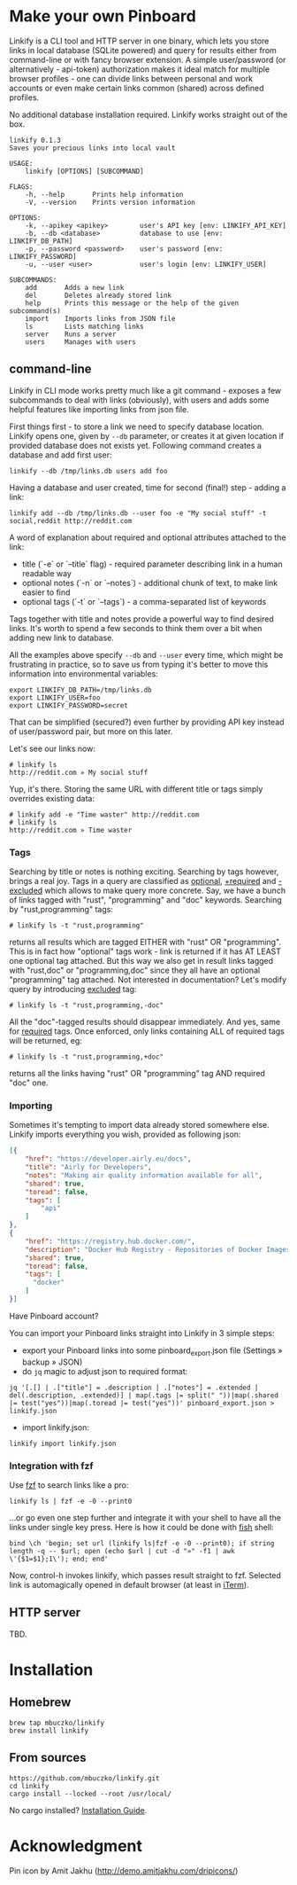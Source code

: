 * Make your own Pinboard

Linkify is a CLI tool and HTTP server in one binary, which lets you store links in local database (SQLite powered) and query for results either from command-line or with fancy browser extension. A simple user/password (or alternatively - api-token) authorization makes it ideal match for multiple browser profiles - one can divide links between personal and work accounts or even make certain links common (shared) across defined profiles.

No additional database installation required. Linkify works straight out of the box.

#+begin_src
linkify 0.1.3
Saves your precious links into local vault

USAGE:
    linkify [OPTIONS] [SUBCOMMAND]

FLAGS:
    -h, --help       Prints help information
    -V, --version    Prints version information

OPTIONS:
    -k, --apikey <apikey>        user's API key [env: LINKIFY_API_KEY]
    -b, --db <database>          database to use [env: LINKIFY_DB_PATH]
    -p, --password <password>    user's password [env: LINKIFY_PASSWORD]
    -u, --user <user>            user's login [env: LINKIFY_USER]

SUBCOMMANDS:
    add       Adds a new link
    del       Deletes already stored link
    help      Prints this message or the help of the given subcommand(s)
    import    Imports links from JSON file
    ls        Lists matching links
    server    Runs a server
    users     Manages with users
#+end_src

** command-line

Linkify in CLI mode works pretty much like a git command - exposes a few subcommands to deal with links (obviously), with users and adds some helpful features like importing links from json file.

First things first - to store a link we need to specify database location. Linkify opens one, given by =--db= parameter, or creates it at given location if provided database does not exists yet. Following command creates a database and add first user:

#+begin_src
  linkify --db /tmp/links.db users add foo
#+end_src

Having a database and user created, time for second (final!) step - adding a link:

#+begin_src
  linkify add --db /tmp/links.db --user foo -e "My social stuff" -t social,reddit http://reddit.com
#+end_src

A word of explanation about required and optional attributes attached to the link:

- title (`-e` or `--title` flag) - required parameter describing link in a human readable way
- optional notes (`-n` or `--notes`) - additional chunk of text, to make link easier to find
- optional tags (`-t` or `--tags`) - a comma-separated list of keywords

Tags together with title and notes provide a powerful way to find desired links. It's worth to spend a few seconds to think them over a bit when adding new link to database.

All the examples above specify =--db= and =--user= every time, which might be frustrating in practice, so to save us from typing it's better to move this information into environmental variables:

#+begin_src
  export LINKIFY_DB_PATH=/tmp/links.db
  export LINKIFY_USER=foo
  export LINKIFY_PASSWORD=secret
#+end_src

That can be simplified (secured?) even further by providing API key instead of user/password pair, but more on this later.

Let's see our links now:

#+begin_src
# linkify ls
http://reddit.com » My social stuff
#+end_src

Yup, it's there. Storing the same URL with different title or tags simply overrides existing data:

#+begin_src
# linkify add -e "Time waster" http://reddit.com
# linkify ls
http://reddit.com » Time waster
#+end_src

*** Tags

Searching by title or notes is nothing exciting. Searching by tags however, brings a real joy. Tags in a query are classified as _optional_, _+required_ and _-excluded_ which allows to make query more concrete. Say, we have a bunch of links tagged with "rust", "programming" and "doc" keywords. Searching by "rust,programming" tags:

#+begin_src
# linkify ls -t "rust,programming"
#+end_src

returns all results which are tagged EITHER with "rust" OR "programming". This is in fact how "optional" tags work - link is returned if it has AT LEAST one optional tag attached. But this way we also get in result links tagged with "rust,doc" or "programming,doc" since they all have an optional "programming" tag attached. Not interested in documentation? Let's modify query by introducing _excluded_ tag:

#+begin_src
# linkify ls -t "rust,programming,-doc"
#+end_src

All the "doc"-tagged results should disappear immediately. And yes, same for _required_ tags. Once enforced, only links containing ALL of required tags will be returned, eg:

#+begin_src
# linkify ls -t "rust,programming,+doc"
#+end_src

returns all the links having "rust" OR "programming" tag AND required "doc" one.

*** Importing

Sometimes it's tempting to import data already stored somewhere else. Linkify imports everything you wish, provided as following json:

#+begin_src json
[{
    "href": "https://developer.airly.eu/docs",
    "title": "Airly for Developers",
    "notes": "Making air quality information available for all",
    "shared": true,
    "toread": false,
    "tags": [
        "api"
    ]
},
{
    "href": "https://registry.hub.docker.com/",
    "description": "Docker Hub Registry - Repositories of Docker Images",
    "shared": true,
    "toread": false,
    "tags": [
      "docker"
    ]
}]  
#+end_src

Have Pinboard account?

You can import your Pinboard links straight into Linkify in 3 simple steps:
- export your Pinboard links into some pinboard_export.json file (Settings » backup » JSON)
- do =jq= magic to adjust json to required format:

#+begin_src
jq '[.[] | .["title"] = .description | .["notes"] = .extended | del(.description, .extended)] | map(.tags |= split(" "))|map(.shared |= test("yes"))|map(.toread |= test("yes"))' pinboard_export.json > linkify.json
#+end_src

- import linkify.json:

#+begin_src
linkify import linkify.json
#+end_src

*** Integration with fzf

Use [[https://github.com/junegunn/fzf][fzf]] to search links like a pro:

#+begin_src
linkify ls | fzf -e -0 --print0
#+end_src

...or go even one step further and integrate it with your shell to have all the links under single key press. Here is how it could be done with [[https://fishshell.com/][fish]] shell:

#+begin_src shell
bind \ch 'begin; set url (linkify ls|fzf -e -0 --print0); if string length -q -- $url; open (echo $url | cut -d "»" -f1 | awk \'{$1=$1};1\'); end; end'
#+end_src

Now, control-h invokes linkify, which passes result straight to fzf. Selected link is automagically opened in default browser (at least in [[https://iterm2.com/][iTerm]]).

[[https://github.com/mbuczko/linkify/blob/master/linikify-cli.gif]]

** HTTP server

TBD.

* Installation
** Homebrew
#+begin_src
brew tap mbuczko/linkify
brew install linkify
#+end_src

** From sources
#+begin_src
https://github.com/mbuczko/linkify.git
cd linkify
cargo install --locked --root /usr/local/
#+end_src

No cargo installed? [[https://doc.rust-lang.org/cargo/getting-started/installation.html][Installation Guide]].

* Acknowledgment

Pin icon by Amit Jakhu (http://demo.amitjakhu.com/dripicons/)


